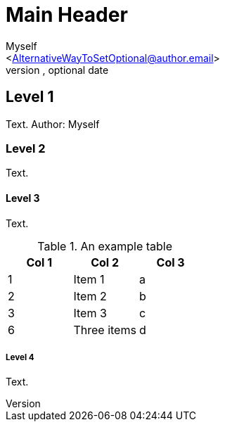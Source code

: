 Main Header
===========
Optional Author Name <optional@author.email>
Optional version, optional date
:Author:    Myself
:Email:     <AlternativeWayToSetOptional@author.email>
:Date:      AlternativeWayToSetOptional date
:Revision:  AlternativeWayToSetOptional version


Level 1
-------
Text. Author: {Author}

Level 2
~~~~~~~
Text.

Level 3
^^^^^^^
Text.

.An example table
[options="header,footer"]
|=======================
|Col 1|Col 2      |Col 3
|1    |Item 1     |a
|2    |Item 2     |b
|3    |Item 3     |c
|6    |Three items|d
|=======================


Level 4
+++++++
Text.
